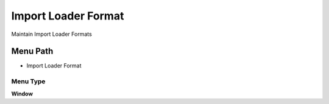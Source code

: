 
.. _functional-guide/menu/menu-import-loader-format:

====================
Import Loader Format
====================

Maintain Import Loader Formats

Menu Path
=========


* Import Loader Format

Menu Type
---------
\ **Window**\ 


.. seealso::
    :ref:`functional-guide/window/window-import-loader-format`
